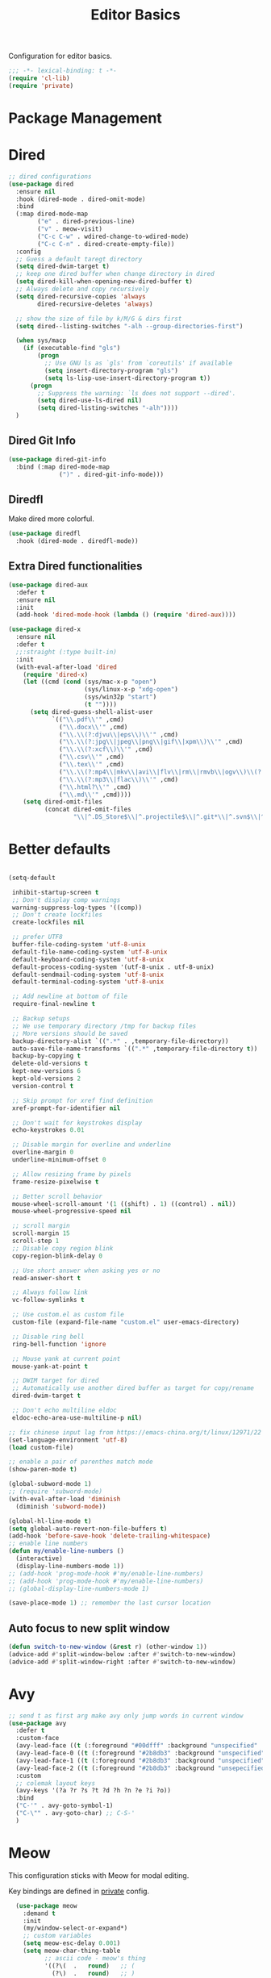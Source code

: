 #+title: Editor Basics

Configuration for editor basics.

#+begin_src emacs-lisp
  ;;; -*- lexical-binding: t -*-
  (require 'cl-lib)
  (require 'private)
#+end_src

* Package Management

** COMMENT straight

Straight.el is used for package management.
Bind some keys for quick operations.

#+begin_src emacs-lisp
  (setq straight-disable-native-compile t)
  (setq straight-disable-compile t)
  (defvar straight-keymap
    (let ((keymap (make-keymap)))
      (define-key keymap "c" 'straight-check-package)
      (define-key keymap "C" 'straight-check-all)
      (define-key keymap "p" 'straight-pull-package)
      (define-key keymap "P" 'straight-pull-all)
      (define-key keymap "b" 'straight-rebuild-package)
      (define-key keymap "B" 'straight-rebuild-all)
      keymap))

  (defalias 'straight-keymap straight-keymap)
  (global-set-key (kbd "C-c P") 'straight-keymap)
#+end_src

* Dired
#+begin_src emacs-lisp
  ;; dired configurations
  (use-package dired
    :ensure nil
    :hook (dired-mode . dired-omit-mode)
    :bind
    (:map dired-mode-map
          ("e" . dired-previous-line)
          ("v" . meow-visit)
          ("C-c C-w" . wdired-change-to-wdired-mode)
          ("C-c C-n" . dired-create-empty-file))
    :config
    ;; Guess a default taregt directory
    (setq dired-dwim-target t)
    ;; keep one dired buffer when change directory in dired
    (setq dired-kill-when-opening-new-dired-buffer t)
    ;; Always delete and copy recursively
    (setq dired-recursive-copies 'always
          dired-recursive-deletes 'always)

    ;; show the size of file by k/M/G & dirs first
    (setq dired--listing-switches "-alh --group-directories-first")

    (when sys/macp
      (if (executable-find "gls")
          (progn
            ;; Use GNU ls as `gls' from `coreutils' if available
            (setq insert-directory-program "gls")
            (setq ls-lisp-use-insert-directory-program t))
        (progn
          ;; Suppress the warning: `ls does not support --dired'.
          (setq dired-use-ls-dired nil)
          (setq dired-listing-switches "-alh"))))
    )
#+end_src

** COMMENT Dired Quick Sort
#+begin_src emacs-lisp
  (use-package dired-quick-sort
    :bind (:map dired-mode-map
                ("S" . hydra-dired-quick-sort/body)))
#+end_src

** Dired Git Info
#+begin_src emacs-lisp
  (use-package dired-git-info
    :bind (:map dired-mode-map
                (")" . dired-git-info-mode)))
#+end_src
** Diredfl
Make dired more colorful.
#+begin_src emacs-lisp
  (use-package diredfl
    :hook (dired-mode . diredfl-mode))
#+end_src

** Extra Dired functionalities
#+begin_src emacs-lisp
  (use-package dired-aux
    :defer t
    :ensure nil
    :init
    (add-hook 'dired-mode-hook (lambda () (require 'dired-aux))))

  (use-package dired-x
    :ensure nil
    :defer t
    ;;:straight (:type built-in)
    :init
    (with-eval-after-load 'dired
      (require 'dired-x)
      (let ((cmd (cond (sys/mac-x-p "open")
                       (sys/linux-x-p "xdg-open")
                       (sys/win32p "start")
                       (t ""))))
        (setq dired-guess-shell-alist-user
              `(("\\.pdf\\'" ,cmd)
                ("\\.docx\\'" ,cmd)
                ("\\.\\(?:djvu\\|eps\\)\\'" ,cmd)
                ("\\.\\(?:jpg\\|jpeg\\|png\\|gif\\|xpm\\)\\'" ,cmd)
                ("\\.\\(?:xcf\\)\\'" ,cmd)
                ("\\.csv\\'" ,cmd)
                ("\\.tex\\'" ,cmd)
                ("\\.\\(?:mp4\\|mkv\\|avi\\|flv\\|rm\\|rmvb\\|ogv\\)\\(?:\\.part\\)?\\'" ,cmd)
                ("\\.\\(?:mp3\\|flac\\)\\'" ,cmd)
                ("\\.html?\\'" ,cmd)
                ("\\.md\\'" ,cmd))))
      (setq dired-omit-files
            (concat dired-omit-files
                    "\\|^.DS_Store$\\|^.projectile$\\|^.git*\\|^.svn$\\|^.vscode$\\|\\.js\\.meta$\\|\\.meta$\\|\\.elc$\\|^.emacs.*\\|~$"))))

#+end_src
** COMMENT Omit Dot Files
- ignore =dot= files in dired
#+begin_src emacs-lisp
  (defun enable-dired-omit-mode () (dired-omit-mode 1))
  (add-hook 'dired-mode-hook 'enable-dired-omit-mode)

  (defun recover-session@before (&rest _)
    "disable dired omit for recover-session"
    (let ((dired-mode-hook dired-mode-hook))
      (remove-hook 'dired-mode-hook 'enable-dired-omit-mode)))

  (advice-add 'recover-session :before #'recover-session@before)

  (defun dired-dotfiles-toggle ()
    "Show/hide dot-files"
    (interactive)
    (when (equal major-mode 'dired)
      (if (or (not (boundp 'dired-dotfiles-show-p)) dired-dotfiles-show-p) ; if currently showing
          (progn
            (set (make-local-variable 'dired-dotfiles-show-p) nil)
            (dired-mark-ifles-regexp "^\\\.")
            (dired-do-kill-lines))
        (progn (revert-buffer)
               (set (make-local-variable 'dired-dotfiles-show-p) t)))))

#+end_src

* Better defaults

#+begin_src emacs-lisp

  (setq-default

   inhibit-startup-screen t
   ;; Don't display comp warnings
   warning-suppress-log-types '((comp))
   ;; Don't create lockfiles
   create-lockfiles nil

   ;; prefer UTF8
   buffer-file-coding-system 'utf-8-unix
   default-file-name-coding-system 'utf-8-unix
   default-keyboard-coding-system 'utf-8-unix
   default-process-coding-system '(utf-8-unix . utf-8-unix)
   default-sendmail-coding-system 'utf-8-unix
   default-terminal-coding-system 'utf-8-unix

   ;; Add newline at bottom of file
   require-final-newline t

   ;; Backup setups
   ;; We use temporary directory /tmp for backup files
   ;; More versions should be saved
   backup-directory-alist `((".*" . ,temporary-file-directory))
   auto-save-file-name-transforms `((".*" ,temporary-file-directory t))
   backup-by-copying t
   delete-old-versions t
   kept-new-versions 6
   kept-old-versions 2
   version-control t

   ;; Skip prompt for xref find definition
   xref-prompt-for-identifier nil

   ;; Don't wait for keystrokes display
   echo-keystrokes 0.01

   ;; Disable margin for overline and underline
   overline-margin 0
   underline-minimum-offset 0

   ;; Allow resizing frame by pixels
   frame-resize-pixelwise t

   ;; Better scroll behavior
   mouse-wheel-scroll-amount '(1 ((shift) . 1) ((control) . nil))
   mouse-wheel-progressive-speed nil

   ;; scroll margin
   scroll-margin 15
   scroll-step 1
   ;; Disable copy region blink
   copy-region-blink-delay 0

   ;; Use short answer when asking yes or no
   read-answer-short t

   ;; Always follow link
   vc-follow-symlinks t

   ;; Use custom.el as custom file
   custom-file (expand-file-name "custom.el" user-emacs-directory)

   ;; Disable ring bell
   ring-bell-function 'ignore

   ;; Mouse yank at current point
   mouse-yank-at-point t

   ;; DWIM target for dired
   ;; Automatically use another dired buffer as target for copy/rename
   dired-dwim-target t

   ;; Don't echo multiline eldoc
   eldoc-echo-area-use-multiline-p nil)

  ;; fix chinese input lag from https://emacs-china.org/t/linux/12971/22
  (set-language-environment 'utf-8)
  (load custom-file)

#+end_src


#+begin_src emacs-lisp
  ;; enable a pair of parenthes match mode
  (show-paren-mode t)

  (global-subword-mode 1)
  ;; (require 'subword-mode)
  (with-eval-after-load 'diminish
    (diminish 'subword-mode))

  (global-hl-line-mode t)
  (setq global-auto-revert-non-file-buffers t)
  (add-hook 'before-save-hook 'delete-trailing-whitespace)
  ;; enable line numbers
  (defun my/enable-line-numbers ()
    (interactive)
    (display-line-numbers-mode 1))
  ;; (add-hook 'prog-mode-hook #'my/enable-line-numbers)
  ;; (add-hook 'prog-mode-hook #'my/enable-line-numbers)
  ;; (global-display-line-numbers-mode 1)

  (save-place-mode 1) ;; remember the last cursor location

#+end_src

** Auto focus to new split window
#+begin_src emacs-lisp
  (defun switch-to-new-window (&rest r) (other-window 1))
  (advice-add #'split-window-below :after #'switch-to-new-window)
  (advice-add #'split-window-right :after #'switch-to-new-window)
#+end_src
* Avy
#+begin_src emacs-lisp
  ;; send t as first arg make avy only jump words in current window
  (use-package avy
    :defer t
    :custom-face
    (avy-lead-face ((t (:foreground "#00dfff" :background "unspecified" :wegith 'bold))))
    (avy-lead-face-0 ((t (:foreground "#2b8db3" :background "unspecified"))))
    (avy-lead-face-1 ((t (:foreground "#2b8db3" :background "unspecified"))))
    (avy-lead-face-2 ((t (:foreground "#2b8db3" :background "unsepecified"))))
    :custom
    ;; colemak layout keys
    (avy-keys '(?a ?r ?s ?t ?d ?h ?n ?e ?i ?o))
    :bind
    ("C-'" . avy-goto-symbol-1)
    ("C-\"" . avy-goto-char) ;; C-S-'
    )
#+end_src
* Meow

This configuration sticks with Meow for modal editing.

Key bindings are defined in [[file:private.org::#Modal Editing Key Binding][private]] config.

#+begin_src emacs-lisp
    (use-package meow
      :demand t
      :init
      (my/window-select-or-expand*)
      ;; custom variables
      (setq meow-esc-delay 0.001)
      (setq meow-char-thing-table
            ;; ascii code - meow's thing
            '((?\(	.	round)   ;; (
              (?\)	.	round)   ;; )
              (?\"      .       string)  ;; "
              (?\[	.	square)  ;; [
              (?\]	.	square)  ;; ]
              (?<	.	angle)  ;; <
              (?>	.	angle)  ;; >
              (?{	.	curly)  ;; {
              (?}	.	curly)  ;; }
              (?s	.	symbol) ;; s
              (?f	.	defun)  ;; f
              (?w	.	window) ;; w
              (?l	.	line)   ;; l
              (?b	.	buffer)  ;; b
              (?p	.	paragraph))) ;; p

      :config
      (require 'meow)
      ;; (meow-define-state disable "dummy state")
      (add-to-list 'meow-mode-state-list '(dashboard-mode . motion))
      (add-to-list 'meow-mode-state-list '(calculator-mode . insert))
      (setq meow-cheatsheet-layout meow-cheatsheet-layout-colemak)
      ;; (meow-leader-define-key '("\\" . split-window-right)) ;; corresponding variable is 'mode-specific-map
      (message "editor:meow-setup")
      (meow-setup)
      ;; (meow-setup-indicator)
      ;;(meow-thing-register 'angle
       ;;                    '(pair ("<") (">"))
        ;;                   '(pair ("<") (">")))
  ;;    (add-to-list 'meow-char-thing-table
  ;;                 '(?< . angle))
    ;;  (add-to-list 'meow-char-thing-table
      ;;             '(?> . angle))
      (meow-setup-line-number)

      (add-to-list 'meow-mode-state-list
                   '(cargo-process-mode . motion))
      (custom-set-faces
       '(meow-insert-indicator ((t (:background "#acf2bd" :foreground "black")))))
      ;; (meow-normal-define-key '("/" . meow-visit))

      (unless (bound-and-true-p meow-global-mode)
        (meow-global-mode 1)))
    ;; (with-eval-after-load 'meow
    ;;   ;; when window-system
    ;;     (setq meow-replace-state-name-list
    ;; 	  (concat
    ;; 	   '((normal . "🅝")
    ;; 	    (beacon . "🅑")
    ;; 	    (insert . "🅘")
    ;; 	    (motion . "🅜")
    ;; 	    (keypad . "🅚"))
    ;; 	   meow-replace-state-name-list)))

    ;; (with-eval-after-load 'diminish
    ;;   (diminish 'meow-normal-mode)
    ;;   (diminish 'meow-motion-mode)
    ;;   (diminish 'meow-insert-mode)
    ;;   (diminish 'meow-keypad-mode)
    ;;   (diminish 'meow-beacon-mode))
#+end_src

* Window management

Switch window by pressing the number showned in the mode line.

#+begin_src emacs-lisp
  (use-package window-numbering
    :demand t
    :config
    (window-numbering-mode 1))

  ;; (defun meomacs-window-numbering-modeline ()
  ;;   (concat " "
  ;;           (let ((n (window-numbering-get-number)))
  ;;             (if window-system
  ;;                 (alist-get
  ;;                  n
  ;;                  '((0 . "⓪")
  ;;                    (1 . "①")
  ;;                    (2 . "②")
  ;;                    (3 . "③")
  ;;                    (4 . "④")
  ;;                    (5 . "⑤")
  ;;                    (6 . "⑥")
  ;;                    (7 . "⑦")
  ;;                    (8 . "⑧")
  ;;                    (9 . "⑨")))
  ;;               (number-to-string n)))))

  ;; (setq window-numbering-assign-func
  ;;       (lambda ()
  ;;         (when (string-prefix-p " *Treemacs"
  ;;                                (buffer-name))
  ;;           9)))

  ;; (let ((modeline-segment '(:eval (meomacs-window-numbering-modeline))))
  ;;   (unless (member modeline-segment mode-line-format)
  ;;     (setq-default mode-line-format (cons modeline-segment mode-line-format))))
#+end_src


** COMMENT golden-ratio

#+begin_src emacs-lisp
  (use-package golden-ratio
    :defer t
    :bind
    (:map mode-specific-map
          ("\\" . #'golden-ratio)))
#+end_src


** ace-window
#+begin_src emacs-lisp
  (global-set-key (kbd "C-c j") 'select-frame-by-name)

  ;; Better to have title name with project name
  (setq-default frame-title-format
                '((:eval
                   (or (cdr (project-current))
                       (buffer-name)))))
#+end_src

** COMMENT Using tab-bar-mode

Use tabs for workspaces.

#+begin_src emacs-lisp
  ;; We could hide the window decoration
  ;; (setq default-frame-alist '((undecorated . t)))

  (add-hook 'after-init-hook
            (lambda ()
              (tab-rename "*Emacs*")))

  (defun meomacs-format-tab (tab i)
    (let ((current-p (eq (car tab) 'current-tab)))
      (concat
       (propertize (concat
                    " "
                    (alist-get 'name tab)
                    " ")
                   'face
                   (funcall tab-bar-tab-face-function tab))
       " ")))

  (setq tab-bar-border nil
        tab-bar-close-button nil
        tab-bar-new-button (propertize " 🞤 " 'display '(:height 2.0))
        tab-bar-back-button nil
        tab-bar-tab-name-format-function 'meomacs-format-tab
        tab-bar-tab-name-truncated-max 10)

  (tab-bar-mode 1)

  (global-set-key (kbd "C-c j") 'tab-bar-switch-to-tab)
  (global-set-key (kbd "C-<next>") 'tab-bar-switch-to-next-tab)
  (global-set-key (kbd "C-<prior>") 'tab-bar-switch-to-prev-tab)
  (global-set-key (kbd "C-<escape>") 'tab-bar-close-tab)
#+end_src

Add missing keybindings

#+begin_src emacs-lisp
  (global-set-key (kbd "C-x t .") 'tab-bar-rename-tab)
#+end_src

** COMMENT Builtin electric pair

#+begin_src emacs-lisp
  (require 'pair)

  (add-hook 'prog-mode-hook 'electric-pair-local-mode)
  (add-hook 'conf-mode-hook 'electric-pair-local-mode)
  ;; disable <> auto pairing in electric-pair-mode for org-mode
  (add-hook 'org-mode-hook
            '(lambda ()
               (setq-local electric-pair-inhibit-predicate
                           `(lambda (c)
                              (if (char-equal c ?<) t
                                (,electric-pair-inhibit-predicate c))))))
#+end_src

** Smartparens

Use smartparens for auto pairs, toggle strict mode with =C-c t s=.

#+begin_src emacs-lisp
  (use-package smartparens
    ;; :hook ((prog-mode conf-mode org-mode) . smartparens-mode)
    :bind
    ("C-M-e" . sp-end-of-sexp)
    ("C-M-a" . sp-beginning-of-sexp)
    :init
    (setq sp-highlight-pair-overlay nil
          sp-highlight-wrap-overlay nil)

    :config
    (smartparens-global-mode t)
    ;; (smartparens-strict-mode t)
    ;; setup for emacs-lisp
    (sp-with-modes '(emacs-lisp-mode)
                   (sp-local-pair "'" nil :actions nil))
    ;; add emphasis keybinding to C-= in org-mode
    ;; and let smartparens consider `=' as a kind of pair
    ;; see https://github.com/Fuco1/.emacs.d/blob/2c302dcbedf2722c5c412b6a6d3e3258f6ac1ccf/files/smartparens.el#L96
    ;; (sp-with-modes 'org-mode
    ;;   (sp-local-pair "=" "=" :wrap "C-=")
    ;;   (sp-local-pair "~" "~" :wrap "C-~")
    ;;   (sp-local-pair "/" "/")
    ;;   (sp-local-pair "_" "_" :wrap "C-_")
    ;;   )

    ;; ;; Use strict-mode by default
    ;; (add-hook 'smartparens-mode-hook 'smartparens-strict-mode)

    ;; Keybindings
    (define-key toggle-map "s" 'smartparens-strict-mode))
#+end_src
*** Custom pairs
[[https://ebzzry.com/en/emacs-pairs/][Emacs-pairs]]
#+begin_src emacs-lisp

  (defmacro def-pairs (pairs)
    "Define functions for pairing. PAIRS is an alist of (NAME . STRING)
  conses, where NAME is the function name that will be created and
  STRING is a single-character string that marks the opening character.

    (def-pairs ((paren . \"(\")
                (bracket . \"[\"))

  defines the functions WRAP-WITH-PAREN and WRAP-WITH-BRACKET,
  respectively."
    `(progn
       ,@(cl-loop for (key . val) in pairs
                  collect
                  `(defun ,(read (concat
                                  "wrap-with-"
                                  (prin1-to-string key)
                                  "s"))
                       (&optional arg)
                     (interactive "p")
                     (sp-wrap-with-pair ,val)))))

  (def-pairs ((paren . "(")
              (bracket . "[")
              (brace . "{")
              (single-quote . "'")
              (double-quote . "\"")
              (back-quote . "`")))

  (global-set-key (kbd "C-M-[") #'sp-unwrap-sexp)
  (global-set-key (kbd "C-M-]") #'sp-backward-unwrap-sexp)
  ;; wrap keybindings
  (global-set-key (kbd "C-c {") #'wrap-with-braces)
  (global-set-key (kbd "C-c (") #'wrap-with-parens)
  (global-set-key (kbd "C-c [") #'wrap-with-brackets)
  (global-set-key (kbd "C-c \"") #'wrap-with-double-quotes)
#+end_src
** rainbow-delimiters
#+begin_src emacs-lisp
  (use-package rainbow-delimiters
    :defer t
    :hook ((prog-mode org-mode) . rainbow-delimiters-mode)
    :init
    (defun my-pick-face-func (depth match loc)
      "Only enable rainbow for parentheses"
      (when (memq (char-after loc) '(?\( ?\)))
        (rainbow-delimiters-default-pick-face depth match loc)))
    ;; (setq rainbow-delimiters-pick-face-function #'my-pick-face-func)
    ;; (setq rainbow-delimiters-mode 1)
    )

#+end_src

* Completion for key sequence

** Which-key
#+begin_src emacs-lisp
  (use-package which-key
    :defer t
    :diminish t
    :hook (after-init . which-key-mode))
#+end_src

* Minibuffer completion reading

** Consult
#+begin_src emacs-lisp
  (use-package consult
    :defer t
    :custom
    (consult-async-input-debounce 0.8)
    (consult-async-input-throttle 0.3)
    :bind
    ( ;; C-c bindings (mode-specific-map)
     ("C-c M-x"			.	consult-mode-command)
     ("C-c c i"			.	consult-info)
     ("C-c m"			.	consult-man)
     ("C-c h"			.	consult-history)
     ([remap Info-search]		.	consult-info)
     ("M-s e"			.	consult-isearch-history)
     ([remap switch-to-buffer]	.	consult-buffer)
     ;; C-x bindings (ctrl-x-map)
     ("C-x M-:"	.	consult-complex-command)
     ;; ("C-x b"	.	consult-buffer)
     ("C-x r b"	.	consult-bookmark)              ;; orig. bookmark-jump
     ("C-x p b"	.	consult-project-buffer)
     ;; Custom M-# bindings for fast register access
     ("M-#"	.	consult-register-load)
     ;; orig. abbrev-prefix-mark (unrelated)
     ("M-'"	.	consult-register-store)
     ("C-M-#"	.	consult-register)
     ;; Other custom bindings
     ("M-y"	.	consult-yank-pop)
     ;; M-g bindings (goto-map)
     ("M-g e"	.	consult-compile-error)
     ("M-g g"	.	consult-goto-line)
     ("M-g M-g"	.	consult-goto-line)
     ("M-g o"	.	consult-outline)
     ("M-g m"	.	consult-mark)
     ("M-g k"	.	consult-global-mark)
     ("M-g i"	.	consult-imenu)
     ("M-g I"	.	consult-imenu-multi)
     ("M-g b"	.	consult-project-buffer)
     ;; M-s bindings (search-map)
     ("M-s f"	.	consult-find)
     ;; ("M-s D"	.	consult-locate)
     ("M-s g"	.	consult-grep)
     ("M-s G"	.	consult-git-grep)
     ("M-s r"	.	consult-ripgrep)
     ("M-s l"	.	consult-line)
     ("M-s L"	.	consult-line-multi)
     ("M-s r"	.	xref-find-references)

     ("M-s k"	.	consult-keep-lines)
     ("M-s u"	.	consult-focus-lines)
     ;; Isearch integration
     ("M-s e"	.	consult-isearch-history)
     :map isearch-mode-map
     ("M-e"       .	consult-isearch-history)
     ("M-s e"	.	consult-isearch-history)
     ("M-s l"	.	consult-line)

     ("M-s L"	.	consult-line-multi)
     :map minibuffer-local-map
     ("M-s"	.	consult-history)
     ("M-r"	.	consult-history))
    ;; Enable automatic preview at point in the *Completions* buffer. This is
    ;; relevant when you use the default completion UI.
    :hook (completion-list-mode . consult-preview-at-point-mode)

    :init
    ;; Optionally configure the register formatting. This improves the register
    ;; preview for `consult-register', `consult-register-load',
    ;; `consult-register-store' and the Emacs built-ins.
    (setq register-preview-delay 0.5
          register-preview-function #'consult-register-format)

    ;; Optionally tweak the register preview window.
    ;; This adds thin lines, sorting and hides the mode line of the window.
    (advice-add #'register-preview :override #'consult-register-window)

    ;; Use Consult to select xref locations with preview
    (setq xref-show-xrefs-function #'consult-xref
          xref-show-definitions-function #'consult-xref)
    (defvar my/consult-load-path "lib/consult/")
    :config
    (consult-customize
     consult-theme :preview-key '(:debounce 0.4 any)
     consult-ripgrep consult-git-grep consult-grep
     consult-bookmark consult-recent-file consult-xref
     consult--source-bookmark consult--source-file-register
     consult--source-recent-file consult--source-project-recent-file
     ;; :preview-key "M-."
     :preview-key '(:debounce 0.4 any))
    )
#+end_src
*** ocnsult projectile
#+begin_src emacs-lisp
  (use-package consult-projectile
    :bind
    ("M-s p" . consult-projectile))
#+end_src
*** consult-eglot
#+begin_src emacs-lisp
  (use-package consult-eglot
    :bind
    ("M-s d" . consult-eglot-symbols))
#+end_src
*** consult-flycheck
#+begin_src emacs-lisp
  (use-package consult-flycheck
    :bind
    (:map flycheck-mode-map
          ("M-g f" . consult-flycheck)))
#+end_src
** Vertico

- Vertico provides a better UX for completion reading.

#+begin_src emacs-lisp
  (use-package vertico
    :hook (dashboard-mode . vertico-mode)
    :bind
    (:map vertico-map
          ("C-<return>" . vertico-exit-input))
    :config
    (vertico-mode 1)
    (setq completion-in-region-function
          (lambda (&rest args)
            (apply (if vertico-mode
                       #'consult-completion-in-region
                     #'completion--in-region)
                   args)))
    )

  (defvar my/vertico-load-path "lib/vertico/extensions/")
#+end_src
*** COMMENT vertico-directory

#+begin_src emacs-lisp
  (use-package vertico-directory
    :defer t
    ;;:straight nil
    :load-path my/vertico-load-path
    :hook
    ;; tidi shadowed file names
    (rfn-eshadow-update-overlay . vertical-directory-tidy)
    :bind (:map vertico-map
                ("DEL" . #'vertico-directory-delete-char)
                ("M-DEL" . #'vertico-directory-delete-word)))
#+end_src


*** vertico-multiform
#+begin_src emacs-lisp
  (use-package vertico-multiform
    :hook (vertico-mode . vertico-multiform-mode)
    :load-path my/vertico-load-path
    :init
    (setq vertico-multiform-commands
          '((consult-line
             posframe
             (vertico-posframe-poshandler . posframe-poshandler-frame-top-center)
             (vertico-posframe-border-width . 10)
             ;; NOTE: This is useful when emacs is used in both in X and
             ;; terminal, for posframe do not work well in terminal, so
             ;; vertico-buffer-mode will be used as fallback at the
             ;; moment.
             (vertico-posframe-fallback-mode . vertico-buffer-mode))
            `(consult-imenu buffer indexed)
            `(consult-outline buffer ,(lambda (_) (text-scale-set -1)))
            (t posframe)))

    ;; Configure the display per completion category.
    ;; Use the grid display for files and a buffer
    ;; for the consult-grep commands.
    (setq vertico-multiform-categories
          '((file grid)
            (consult-grep buffer))))
#+end_src
*** COMMENT Emacs
#+begin_src emacs-lisp
  ;; A few more useful configurations...
  (use-package emacs
    :init
    ;; Add prompt indicator to `completing-read-multiple'.
    ;; We display [CRM<separator>], e.g., [CRM,] if the separator is a comma.
    (defun crm-indicator (args)
      (cons (format "[CRM%s] %s"
                    (replace-regexp-in-string
                     "\\`\\[.*?]\\*\\|\\[.*?]\\*\\'" ""
                     crm-separator)
                    (car args))
            (cdr args)))
    (advice-add #'completing-read-multiple :filter-args #'crm-indicator)

    ;; Do not allow the cursor in the minibuffer prompt
    (setq minibuffer-prompt-properties
          '(read-only t cursor-intangible t face minibuffer-prompt))
    (add-hook 'minibuffer-setup-hook #'cursor-intangible-mode)

    ;; Emacs 28: Hide commands in M-x which do not work in the current mode.
    ;; Vertico commands are hidden in normal buffers.
    ;; (setq read-extended-command-predicate
    ;;       #'command-completion-default-include-p)

    ;; Enable recursive minibuffers
    (setq enable-recursive-minibuffers t))
#+end_src
*** Prescient

#+begin_src emacs-lisp
  (use-package prescient
    :hook (vertico-mode . prescient-persist-mode))

  (use-package vertico-prescient
    :hook (vertico-mode . vertico-prescient-mode))
#+end_src
** Fix M-DEL in minibuffer

Do "delete" instead of "kill" when pressing =M-DEL=.

#+begin_src emacs-lisp
  (defun meomacs-backward-delete-sexp ()
    "Backward delete sexp.

  Used in minibuffer, replace the the default kill behavior with M-DEL."
    (interactive)
    (save-restriction
      (narrow-to-region (minibuffer-prompt-end) (point-max))
      (delete-region
       (save-mark-and-excursion
         (backward-sexp)
         (point))
       (point))))

  (define-key minibuffer-local-map (kbd "M-DEL") #'meomacs-backward-delete-sexp)
#+end_src


** Margin Note for Minibuffer
#+begin_src emacs-lisp
  ;; Enable rich annotations using the Marginalia package
  (use-package marginalia
    ;; :defer t
    ;; Either bind `marginalia-cycle' globally or only in the minibuffer
    :bind (
           :map minibuffer-local-map
           ("M-A" . marginalia-cycle))

    ;; The :init configuration is always executed (Not lazy!)
    :init
    ;; Must be in the :init section of use-package such that the mode gets
    ;; enabled right away. Note that this forces loading the package.
    (marginalia-mode))
#+end_src

** Child frames and Popups
Use child frame replace ~minibuffer~.
#+begin_src emacs-lisp
  (use-package vertico-posframe
    :defer t
    :hook (vertico-mode . vertico-posframe-mode)
    :custom
    (vertico-posframe-parameters
     '((left-fringe . 8)
       (right-fringe . 8))))
#+end_src
* Search and Replace
** iedit
- =C-;=: ~iedit~
#+begin_src emacs-lisp
  (use-package iedit
    :defer t
    :bind
    ("C-;" . iedit-mode)
    ("C-M-;" . iedit-rectangle-mode))
#+end_src

* Embark
** COMMENT Enhance with smartparens
Must set the corresponding ~pair~ in =smartparens=
#+begin_src emacs-lisp
  (require 'smartparens)
  (defmacro my/sp-wrap-with-pair* (name pair)
    (macroexpand
     `(let ((fname (format "my/sp-wrap-%s" ,name))
            (pa ,pair))
        `(defun ,(intern fname) (&rest arg)
           (interactive "P")
           (sp-wrap-with-pair ,pa)))))

#+end_src

*** Org-mode
#+begin_src emacs-lisp
  (with-eval-after-load 'embark
    (defun my/org-sp-binding ()
      (let ((pair-list
             '(("verbatim"  . "=")
               ("bold"      . "*")
               ("underline" . "_")
               ("code"      . "~")
               ("italic"    . "/"))))
        (dolist (pair pair-list)
          (eval-expression (my/sp-wrap-with-pair* (car pair) (cdr pair)))))

      (let ((bindings '(
                        ("e" . my/sp-wrap-emphasis)
                        ("b" . my/sp-wrap-bold)
                        ("u" . my/sp-wrap-underline)
                        ("v" . my/sp-wrap-verbatim)
                        ("p" . my/sp-wrap-code) ;; p: can be considered as programming
                        ("i" . my/sp-wrap-italic))
                      ))
        (dolist (binding bindings)
          (define-key embark-identifier-map (kbd (car binding))
                      (cdr binding)))))
    ;; set bindings to embark
    (my/org-sp-binding))
#+end_src
** Embark Init
#+begin_src emacs-lisp
  (use-package embark
    :bind
    (
     ("C-." . embark-act)
     ("C-M-'" . embark-dwim)
     ("C-h B" . embark-bindings) ;; alternative for `describe-bindings'
     ;; (:map embark-identifier-map
     ;;       ("e" . org-previous-item) ;; orig. p
     ;;       ("I" . embark-insert) ;; orig. i
     ;;       )
     )
    ;; :init
    ;; for integration with `which-key'
    ;; see https://github.com/oantolin/embark/wiki/Additional-Configuration#use-which-key-like-a-key-menu-prompt
    ;; (setq prefix-help-command #'embark-prefix-help-command)
    :config

    ;; Hide the mode line of the Embark live/completions buffers
    (add-to-list 'display-buffer-alist
                 '("\\`\\*Embark Collect \\(Live\\|Completions\\)\\*"
                   nil
                   (window-parameters (mode-line-format . none))))
    )
#+end_src

** with Consult
#+begin_src emacs-lisp
  ;; Consult users will also want the embark-consult package.
  (use-package embark-consult
    :hook
    (embark-collect-mode . consult-preview-at-point-mode))
#+end_src

** Integration with which-key
#+begin_src emacs-lisp
  (defun embark-which-key-indicator ()
    "An embark indicator that displays keymaps using which-key.
  The which-key help message will show the type and value of the
  current target followed by an ellipsis if there are further
  targets."
    (lambda (&optional keymap targets prefix)
      (if (null keymap)
          (which-key--hide-popup-ignore-command)
        (which-key--show-keymap
         (if (eq (plist-get (car targets) :type) 'embark-become)
             "Become"
           (format "Act on %s '%s'%s"
                   (plist-get (car targets) :type)
                   (embark--truncate-target (plist-get (car targets) :target))
                   (if (cdr targets) "…" "")))
         (if prefix
             (pcase (lookup-key keymap prefix 'accept-default)
               ((and (pred keymapp) km) km)
               (_ (key-binding prefix 'accept-default)))
           keymap)
         nil nil t (lambda (binding)
                     (not (string-suffix-p "-argument" (cdr binding))))))))

  (setq embark-indicators
        '(embark-which-key-indicator
          embark-highlight-indicator
          embark-isearch-highlight-indicator))

  (defun embark-hide-which-key-indicator (fn &rest args)
    "Hide the which-key indicator immediately when using the completing-read prompter."
    (which-key--hide-popup-ignore-command)
    (let ((embark-indicators
           (remq #'embark-which-key-indicator embark-indicators)))
      (apply fn args)))

  (advice-add #'embark-completing-read-prompter
              :around #'embark-hide-which-key-indicator)
#+end_src

** COMMENT Show the current Embark target types in the modeline
#+begin_src emacs-lisp
  (with-eval-after-load 'embark
    (defvar embark--target-mode-timer nil)
    (defvar embark--target-mode-string "")

    (defun embark--target-mode-update ()
      (setq embark--target-mode-string
            (if-let (targets (embark--targets))
                (format "[%s%s] "
                        (propertize (symbol-name (plist-get (car targets) :type)) 'face 'bold)
                        (mapconcat (lambda (x) (format ", %s" (plist-get x :type)))
                                   (cdr targets)
                                   ""))
              "")))

    (define-minor-mode embark-target-mode
      "Shows the current targets in the modeline."
      :global t
      (setq mode-line-misc-info (assq-delete-all 'embark-target-mode mode-line-misc-info))
      (when embark--target-mode-timer
        (cancel-timer embark--target-mode-timer)
        (setq embark--target-mode-timer nil))
      (when embark-target-mode
        (push '(embark-target-mode (:eval embark--target-mode-string)) mode-line-misc-info)
        (setq embark--target-mode-timer
              (run-with-idle-timer 0.1 t #'embark--target-mode-update))))
    (embark-target-mode))
#+end_src
* Template
** tempel

#+begin_src emacs-lisp
  (use-package tempel
    :diminish t
    :custom
    (tempel-trigger-prefix "<")
    ;; :hook
    ;; Optionally make the Tempel templates available to Abbrev,
    ;; either locally or globally. `expand-abbrev' is bound to C-x '.
    ;; ((prog-mode) . tempel-abbrev-mode)
    :bind (
           ("M-/" . tempel-expand)
           ("M-*" . tempel-insert)
           :map tempel-map
           ("C-p" . tempel-previous)
           ("C-n" . tempel-next))
    :init
    (defun tempel-setup-capf ()
      ;; Add the Tempel Capf to `completion-at-point-functions'.
      ;; `tempel-expand' only triggers on exact matches. Alternatively use
      ;; `tempel-complete' if you want to see all matches, but then you
      ;; should also configure `tempel-trigger-prefix', such that Tempel
      ;; does not trigger too often when you don't expect it. NOTE: We add
      ;; `tempel-expand' *before* the main programming mode Capf, such
      ;; that it will be tried first.
      (setq-local completion-at-point-functions
                  (add-to-list 'completion-at-point-functions #'tempel-complete)))
    (add-hook 'prog-mode-hook #'tempel-setup-capf)
    (add-hook 'org-mode-hook #'tempel-setup-capf)
    )
#+end_src

* Project management

** COMMENT Project.el
built-in Project.el configuration.
#+begin_src emacs-lisp
  (with-eval-after-load 'project
    (let ((dirs '("lib")))
      (defun append-ignore-project-dirs@ (fn &rest args)
        `(,@dirs ,@(apply fn args)))
      (advice-add 'project-ignores :around 'append-ignore-project-dirs@)))
#+end_src

** COMMENT Treemacs

#+begin_src emacs-lisp
  (use-package treemacs
    :ensure nil
    :defer t
    :init
    (setq treemacs-is-never-other-window nil)
    (setq treemacs-default-visit-action 'treemacs-visit-node-close-treemacs)
    :config

    (treemacs-fringe-indicator-mode 'always)
    (when treemacs-python-executable
      (treemacs-git-commit-diff-mode t))
    :bind
    (:map global-map
          ("C-x t w"   . treemacs-select-window)
          ("C-x t t"   . treemacs)
          ("C-x t 1"   . treemacs-delete-other-windows)
          ("C-x t B"   . treemacs-bookmark)
          ;; ("C-x t d"   . treemacs-select-directory)
          ;; ("C-x t C-t" . treemacs-find-file)
          ("C-x t M-t" . treemacs-find-tag))
    (:map treemacs-mode-map
          ;; navigation (colemak mappings)
          ("n" . #'treemacs-next-line)
          ("e" . #'treemacs-previous-line)
          ("i" . #'rootdown)
          ("N" . #'treemacs-next-project)
          ("E" . #'treemacs-previous-project)
          ("s" . treemacs-select-directory)
          ("S" . treemacs-resort) ;; orig. treemacs-resort
          ;; collapse
          ("c a" . #'treemacs-collapse-all-projects)
          ("c p" . #'treemacs-collapse-project)
          ("c o" . #'treemacs-collapse-other-projects)
          ;; workspace
          ("w"   . nil) ;; orig. treemacs-set-width
          ("w s" . treemacs-switch-workspace)
          ("w n" . treemacs-next-workspace)
          ;; FIXME: not found the command
          ;; ("w p" . treemacs-previous-workspace)
          ("w r" . treemacs-rename-workspace)
          ("w e" . treemacs-edit-workspaces)))
#+end_src
*** Treemacs Nerd Icons
#+begin_src emacs-lisp
  (use-package treemacs-nerd-icons
    :defer t
    :init
    (with-eval-after-load 'treemacs
      (require 'treemacs-nerd-icons)
      (treemacs-load-theme "nerd-icons")))
#+end_src

** Find file in project

#+begin_src emacs-lisp
  (use-package find-file-in-project
    :defer t
    :bind
    ("C-c C-f" . find-file-in-project)
    :config
    ;; custom exclude dirs
    (let ((emacs
           '("straight" "elpa" "eln-cache" "\.cache" "lib" "devdocs" "epkgs"
             "autosave-list" "tree-sitter" "transient" "url" "newsticker"))
          (emacs-custom '("dirvish" "racket-mode"))
          (build '("dist")))
      (dolist (dlist (list emacs emacs-custom build))
        (dolist (dir dlist)
          (add-to-list 'ffip-prune-patterns (format "*/%s" dir)))))
    )
#+end_src

** Rg

#+begin_src emacs-lisp
  ;; ripgrep in emacs
  (use-package deadgrep :defer t)

  (use-package rg :defer t)
  ;; :bind
  ;; ("C-c s" . #'rg-menu))
#+end_src

* Separetly edit
** TODO sepatedit.el
[[w3m:https://github.com/twlz0ne/separedit.el][separedit.el]]


* Mode Line
** doom-modeline
#+begin_src emacs-lisp
  (use-package doom-modeline
    :defer t
    :custom
    (doom-modeline-project-detection 'ffip)
    :init
    (setq doom-modeline-icon t
          doom-modeline-major-mode-color-icon t
          doom-modeline-indent-info nil
          doom-modeline-buffer-state-icon t
          doom-modeline-buffer-modification-icon t
          doom-modeline-buffer-encoding nil
          doom-modeline-unicode-fallback t
          doom-modeline-buffer-file-name-style 'relative-to-project
          ;; doom-modeline-hud t
          doom-modeline-support-imenu t
          doom-modeline-modal t
          doom-modeline-lsp t
          doom-modeline-indent-info t
          doom-modeline-env-version t
          doom-modeline-env-python t
          doom-modeline-env-rust t
          doom-modeline-github t
          doom-modeline-env-python-executable "python"
          doom-modeline-env-rust-executable "rustc"
          doom-modeline-env-load-string "..."
          )
    :hook
    (after-init . doom-modeline-mode)
    :config
    (require 'git-ml)
    (require 'doom-modeline)
    (add-hook 'find-file-hook #'git-ml-activate)
    (advice-add #'vc-refresh-state :after #'git-ml-refresh)
    (doom-modeline-mode 1)
    (doom-modeline-def-segment git-status
      "Display git status such as the number of modified files and the number of untracked files."
      (when-let ((git-status git-ml))
        (concat
         (doom-modeline-spc)
         (doom-modeline-display-text (format "[%s]" (string-trim git-status)))
         (doom-modeline-spc))))

    ;; unused modeline items:  indent-info
    (doom-modeline-def-modeline 'my-mode-line
      '(bar workspace-name modals matches buffer-info remote-host buffer-position parrot selection-info)
      '(misc-info minor-modes objed-state gnus debug lsp minor-modes
                  input-method buffer-encoding major-mode process vcs git-status checker))

    ;; '(bar " " modals " " window-number matches buffer-info remote-host buffer-position parrot selection-info)
    ;; '(misc-info objed-state battery grip irc mu4e gnus
    ;; 		github debug lsp minor-modes input-method
    ;; 		word-count buffer-encoding major-mode process vcs checker time))

    (defun my/setup-custom-doom-modeline ()
      (doom-modeline-set-modeline 'my-mode-line 'default))

    (add-hook 'doom-modeline-mode-hook 'my/setup-custom-doom-modeline)

    (setq
     find-file-visit-truename t
     doom-modeline-github t
     doom-modeline-enable-word-count t
     doom-modeline-height 1)

    (custom-set-faces
     '(mode-line ((t (:height 0.9))))
     '(mode-line-active ((t (:height 0.9))))
     '(mode-line-inactive ((t (:height 0.9))))))
#+end_src

* Jupyter
** emacs-jupyter
#+begin_src emacs-lisp
  (use-package jupyter :defer t)
#+end_src

** ipynb
#+begin_src emacs-lisp
  (use-package ein
    :defer t
    :commands (ein:run))
#+end_src

* Wgrep
#+begin_src emacs-lisp
  (use-package wgrep
    :defer t
    :bind
    (:map grep-mode-map
          ("C-c C-p" . wgrep-change-to-wgrep-mode)))
#+end_src

* Popper.el
Keep the flood of ephemeral windows within arm's reach.

#+begin_src emacs-lisp
  (use-package popper
    :defines popper-echo-dispatch-actions
    :autoload popper-group-by-directory
    :custom
    (popper-echo-dispatch-actions t)
    :bind
    (:map popper-mode-map
          ;; ("C-`" . popper-toggle-latest)
          ;; ("M-`" . popper-cycle)
          ;; ("C-M-`" . popper-toggle-type)
          ("C-h z" . popper-toggle-latest)
          ("C-<tab>" . popper-cycle)
          ("C-M-<tab>" . popper-toggle-type))
    :hook (emacs-startup . popper-mode)
    :init
    (setq popper-group-function #'popper-group-by-directory)
    (setq popper-reference-buffers
          '("\\*Messages\\*"
            "Output\\*$"
            "\\*Async Shell Command\\*"
            "\\*Warnings\\*"
            "\\*Embark Actions\\*"
            "\\*Calendar\\*"
            "\\*Finder\\*"
            "\\*King Ring\\*"
            "\\*Apropos\\*"
            "\\*Pp Eval Output\\*$"

            compilation-mode
            bookmark-bmenu-mode
            comint-mode
            help-mode helpful-mode
            tabulated-list-mode
            Buffer-menu-mode

            flycheck-error-list-mode flycheck-verify-mode

            gnus-article-mode devdocs-mode
            grep-mode rg-mode deadgrep-mode ;; ag-mode pt-mode occur-mode

            "^\\*Process List\\*" process-menu-mode
            cargo-process-mode

            ;; "^\\*eshell.*\\*.*$"       eshell-mode
            ;; "^\\*shell.*\\*.*$"        shell-mode
            ;; "^\\*terminal.*\\*.*$"     term-mode
            "^\\*vterm[inal]*.*\\*.*$" vterm-mode

            "\\*DAP Templates\\*$" dap-server-log-mode
            "\\*ELP Profiling Restuls\\*" profiler-report-mode
            "\\*Paradox Report\\*$" "\\*package update results\\*$" "\\*Package-Lint\\*$"
            "\\*[Wo]*Man.*\\*$"
            "\\*ert\\*$" overseer-buffer-mode
            "\\*gud-debug\\*$"
            "\\*lsp-help\\*$" "\\*lsp session\\*$"
            "\\*quickrun\\*$"
            "\\*tldr\\*$"
            "\\*vc-.*\\*$"
            "^\\*macro expansion\\**"

            "\\*Agenda Commands\\*" "\\*Org Select\\*" "\\*Capture\\*" "^CAPTURE-.*\\.org*"
            "\\*Org Src\\*"
            ;; "\\*Gofmt Errors\\*$" "\\*Go Test\\*$" godoc-mode
            "\\*docker-.+\\*"
            "\\*prolog\\*" inferior-python-mode inf-ruby-mode swift-repl-mode
            "\\*rustfmt\\*$" rustic-compilation-mode rustic-cargo-clippy-mode
            ;; rustic-cargo-outdated-mode rustic-cargo-run-mode rustic-cargo-test-mode
            ))

    (with-eval-after-load 'doom-modeline
      (setq popper-mode-line
            '(:eval (let ((face (if (doom-modeline--active)
                                    'mode-line-emphasis
                                  'mode-line-inactive)))
                      (if (and (icons-displayable-p)
                               (bound-and-true-p doom-modeline-mode))
                          (format " %s "
                                  (nerd-icons-octicon "nf-oct-pin" :face face))
                        (propertize " POP" 'face face))))))
    :config
    (popper-echo-mode t)
    (with-no-warnings
      (defun my-popper-fit-window-height (win)
        "Determine the height of popup window WIN by fitting it to the buffer's content."
        (fit-window-to-buffer
         win
         (floor (frame-height) 3.3)
         (floor (frame-height) 3.3)))
      (setq popper-window-height #'my-popper-fit-window-height)

      (defun popper-close-window-hack (&rest _)
        "Close popper window via `C-g'."
        ;; `C-g' can deactivate region
        (when (and (called-interactively-p 'interactive)
                   (not (region-active-p))
                   popper-open-popup-alist)
          (let ((window (caar popper-open-popup-alist)))
            (when (window-live-p window)
              (delete-window window)))))
      (advice-add #'keyboard-quit :before #'popper-close-window-hack))
    )
#+end_src

* Comboblulate
Structure editing and movement for programming language.
#+begin_src emacs-lisp
  (use-package combobulate
    :ensure nil
    :defer t
    :hook ((python-ts-mode . combobulate-mode)
           (js-ts-mode . combobulate-mode)
           (css-ts-mode . combobulate-mode)
           (yaml-ts-mode . combobulate-mode)
           (typescript-ts-mode . combobulate-mode)
           (tsx-ts-mode . combobulate-mode)))
#+end_src

* End
#+begin_src emacs-lisp
  (provide 'editor)
#+end_src
